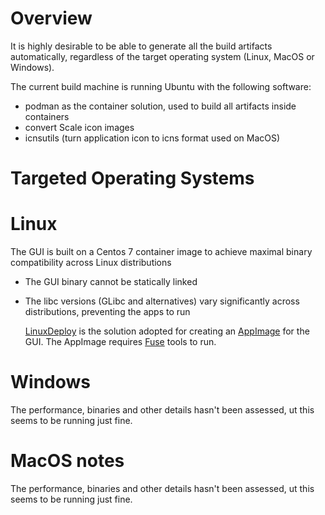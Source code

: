 # CI_CD

* Overview
It is highly desirable to be able to generate all the build artifacts automatically, regardless of the target operating system (Linux, MacOS or Windows).

The current build machine is running Ubuntu with the following software:
- podman as the container solution, used to build all artifacts inside containers
- convert Scale icon images
- icnsutils (turn application icon to icns format used on MacOS)

* Targeted Operating Systems

* Linux 

The GUI is built on a Centos 7 container image to achieve maximal binary compatibility across Linux distributions
- The GUI binary cannot be statically linked
- The libc versions (GLibc and alternatives) vary significantly across distributions, preventing the apps to run

  [[https://github.com/linuxdeploy/linuxdeploy][LinuxDeploy]] is the solution adopted for creating an [[https://docs.appimage.org/][AppImage]] for the GUI. The AppImage requires [[https://wiki.archlinux.org/title/FUSE][Fuse]] tools to run.
  
* Windows

The performance, binaries and other details hasn't been assessed, ut this seems to be running just fine.

* MacOS notes

The performance, binaries and other details hasn't been assessed, ut this seems to be running just fine.
